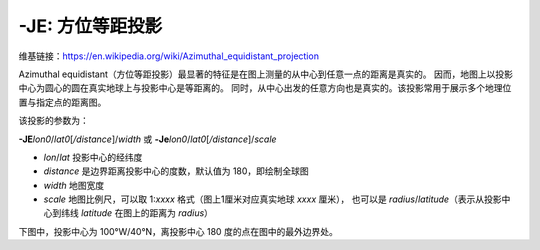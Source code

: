 -JE: 方位等距投影
==========================

维基链接：https://en.wikipedia.org/wiki/Azimuthal_equidistant_projection

Azimuthal equidistant（方位等距投影）最显著的特征是在图上测量的从中心到任意一点的距离是真实的。
因而，地图上以投影中心为圆心的圆在真实地球上与投影中心是等距离的。
同时，从中心出发的任意方向也是真实的。该投影常用于展示多个地理位置与指定点的距离图。

该投影的参数为：

**-JE**\ *lon0*/*lat0*\ [*/distance*]/*width*
或
**-Je**\ *lon0*/*lat0*\ [*/distance*]/*scale*

- *lon*/*lat* 投影中心的经纬度
- *distance* 是边界距离投影中心的度数，默认值为 180，即绘制全球图
- *width* 地图宽度
- *scale* 地图比例尺，可以取 1:*xxxx* 格式（图上1厘米对应真实地球 *xxxx* 厘米），
  也可以是 *radius*/*latitude*\ （表示从投影中心到纬线 *latitude* 在图上的距离为 *radius*）

下图中，投影中心为 100°W/40°N，离投影中心 180 度的点在图中的最外边界处。

.. gmtplot::
    :caption: 使用等距方位投影绘制全球图
    :width: 50%

    gmt coast -Rg -JE-100/40/12c -Bg -Dc -A10000 -Glightgray -Wthinnest -png GMT_az_equidistant
